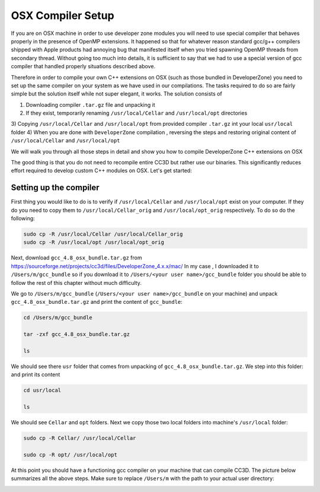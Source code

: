 OSX Compiler Setup
==================

If you are on OSX machine in order to use developer zone modules you will need to use special compiler
that behaves properly in the presence of OpenMP extensions. It happened so that for whatever reason
standard gcc/g++ compilers shipped with Apple products had annoying bug that manifested itself when you tried
spawning OpenMP threads from secondary thread. Without going too much into details, it is sufficient to say that we
had to use a special version of gcc compiler that handled properly situations described above.

Therefore in order to compile your own C++ extensions on OSX (such as those bundled in DeveloperZone) you need
to set up the same compiler on your system as we have used in our compilations. The tasks required to do so
are fairly simple but the solution itself while not super elegant, it works. The solution consists of

1) Downloading compiler ``.tar.gz`` file and unpacking it
2) If they exist, temporarily renaming ``/usr/local/Cellar`` and ``/usr/local/opt`` directories
3) Copying ``/usr/local/Cellar`` and ``/usr/local/opt`` from provided compiler ``.tar.gz`` int your local
``usr/local`` folder
4) When you are done with ``DeveloperZone`` compilation , reversing the steps and restoring original content of
``/usr/local/Cellar`` and ``/usr/local/opt``

We will walk you through all those steps in detail and show you how to compile DeveloperZone C++ extensions on OSX

The good thing is that you do not need to recompile entire CC3D but rather use our binaries. This significantly
reduces effort required to develop custom C++ modules on OSX. Let's get started:

Setting up the compiler
~~~~~~~~~~~~~~~~~~~~~~~~

First thing you would like to do is to verify if ``/usr/local/Cellar`` and ``/usr/local/opt`` exist on your computer.
If they do you need to copy them to ``/usr/local/Cellar_orig`` and ``/usr/local/opt_orig`` respectively. To do so
do the following:

.. code-block:: console

    sudo cp -R /usr/local/Cellar /usr/local/Cellar_orig
    sudo cp -R /usr/local/opt /usr/local/opt_orig

Next, download ``gcc_4.8_osx_bundle.tar.gz`` from https://sourceforge.net/projects/cc3d/files/DeveloperZone_4.x.x/mac/
In my case , I downloaded it to ``/Users/m/gcc_bundle`` so if you download it to ``/Users/<your user name>/gcc_bundle``
folder you should be able to follow the rest of this chapter without much difficulty.

We go to ``/Users/m/gcc_bundle`` (``/Users/<your user name>/gcc_bundle`` on your machine) and unpack
``gcc_4.8_osx_bundle.tar.gz`` and print the content of ``gcc_bundle``:

.. code-block:: console:

    cd /Users/m/gcc_bundle

    tar -zxf gcc_4.8_osx_bundle.tar.gz

    ls

We should see there ``usr`` folder that comes from unpacking of ``gcc_4.8_osx_bundle.tar.gz``. We step into this folder:
and print its content

.. code-block:: console

    cd usr/local

    ls

We should see ``Cellar`` and ``opt`` folders. Next we copy those two local folders into machine's ``/usr/local`` folder:

.. code-block::

    sudo cp -R Cellar/ /usr/local/Cellar

    sudo cp -R opt/ /usr/local/opt

At this point you should have a functioning gcc compiler on your machine that can compile CC3D. The picture below
summarizes all the above steps. Make sure to replace ``/Users/m`` with the path to your actual user directory:

|dev_zone_osx_001|

.. |dev_zone_osx_001| image:: images/dev_zone_osx_001.png
   :width: 7.8in
   :height: 2.7in



